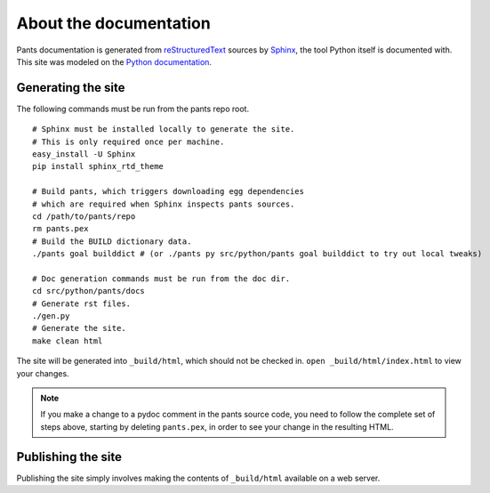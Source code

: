 =======================
About the documentation
=======================

Pants documentation is generated from `reStructuredText`_ sources by `Sphinx`_,
the tool Python itself is documented with. This site was modeled on
the `Python documentation`_.

.. _reStructuredText: http://docutils.sf.net/rst.html
.. _Sphinx: http://sphinx.pocoo.org/
.. _Python Documentation: http://docs.python.org

-------------------
Generating the site
-------------------

The following commands must be run from the pants repo root.

::

  # Sphinx must be installed locally to generate the site.
  # This is only required once per machine.
  easy_install -U Sphinx
  pip install sphinx_rtd_theme

  # Build pants, which triggers downloading egg dependencies
  # which are required when Sphinx inspects pants sources.
  cd /path/to/pants/repo
  rm pants.pex
  # Build the BUILD dictionary data.
  ./pants goal builddict # (or ./pants py src/python/pants goal builddict to try out local tweaks)

  # Doc generation commands must be run from the doc dir.
  cd src/python/pants/docs
  # Generate rst files.
  ./gen.py
  # Generate the site.
  make clean html

The site will be generated into ``_build/html``, which should not be checked
in. ``open _build/html/index.html`` to view your changes.

.. note:: If you make a change to a pydoc comment in the pants source code, you need to follow the
          complete set of steps above, starting by deleting ``pants.pex``, in order to see your
          change in the resulting HTML.

-------------------
Publishing the site
-------------------

Publishing the site simply involves making the contents of ``_build/html``
available on a web server.

.. TODO(travis): Update publishing section with how to publish.
